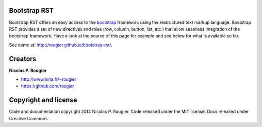 Bootstrap RST
=============

Bootstrap RST offers an easy access to the `bootstrap <http://getbootstrap.com>`_
framework using the restructured text markup language.
Bootstrap RST provides a set of new directives and roles (row, column, button, list, etc.)
that allow seamless integration of the bootstrap framework.
Have a look at the source of this page for example and see below for what is available so far.

See demo at: `http://rougier.github.io/bootstrap-rst/ <http://rougier.github.io/bootstrap-rst/>`_.

Creators
========

**Nicolas P. Rougier**

* `http://www.loria.fr/~rougier <http://www.loria.fr/~rougier>`_
* `https://github.com/rougier <https://github.com/rougier>`_

Copyright and license
=====================

Code and documentation copyright 2014 Nicolas P. Rougier.
Code released under the MIT license. Docs released under Creative Commons.
